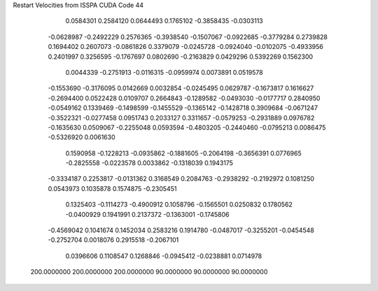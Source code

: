 Restart Velocities from ISSPA CUDA Code
44
   0.0584301   0.2584120   0.0644493   0.1765102  -0.3858435  -0.0303113
  -0.0628987  -0.2492229   0.2576365  -0.3938540  -0.1507067  -0.0922685
  -0.3779284   0.2739828   0.1694402   0.2607073  -0.0861826   0.3379079
  -0.0245728  -0.0924040  -0.0102075  -0.4933956   0.2401997   0.3256595
  -0.1767697   0.0802690  -0.2163829   0.0429296   0.5392269   0.1562300
   0.0044339  -0.2751913  -0.0116315  -0.0959974   0.0073891   0.0519578
  -0.1553690  -0.3176095   0.0142669   0.0032854  -0.0245495   0.0629787
  -0.1673817   0.1616627  -0.2694400   0.0522428   0.0109707   0.2664843
  -0.1289582  -0.0493030  -0.0177717   0.2840950  -0.0549162   0.1339469
  -0.1498599  -0.1455529  -0.1365142  -0.1428718   0.3909684  -0.0671247
  -0.3522321  -0.0277458   0.0951743   0.2033127   0.3311657  -0.0579253
  -0.2931889   0.0976782  -0.1635630   0.0509067  -0.2255048   0.0593594
  -0.4803205  -0.2440460  -0.0795213   0.0086475  -0.5326920   0.0061630
   0.1590958  -0.1228213  -0.0935862  -0.1881605  -0.2064198  -0.3656391
   0.0776965  -0.2825558  -0.0223578   0.0033862  -0.1318039   0.1943175
  -0.3334187   0.2253817  -0.0131362   0.3168549   0.2084763  -0.2938292
  -0.2192972   0.1081250   0.0543973   0.1035878   0.1574875  -0.2305451
   0.1325403  -0.1114273  -0.4900912   0.1058796  -0.1565501   0.0250832
   0.1780562  -0.0400929   0.1941991   0.2137372  -0.1363001  -0.1745806
  -0.4569042   0.1041674   0.1452034   0.2583216   0.1914780  -0.0487017
  -0.3255201  -0.0454548  -0.2752704   0.0018076   0.2915518  -0.2067101
   0.0396606   0.1108547   0.1268846  -0.0945412  -0.0238881   0.0714978
 200.0000000 200.0000000 200.0000000  90.0000000  90.0000000  90.0000000
